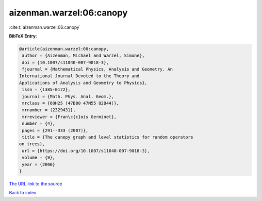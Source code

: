 aizenman.warzel:06:canopy
=========================

:cite:t:`aizenman.warzel:06:canopy`

**BibTeX Entry:**

.. code-block:: bibtex

   @article{aizenman.warzel:06:canopy,
    author = {Aizenman, Michael and Warzel, Simone},
    doi = {10.1007/s11040-007-9018-3},
    fjournal = {Mathematical Physics, Analysis and Geometry. An
   International Journal Devoted to the Theory and
   Applications of Analysis and Geometry to Physics},
    issn = {1385-0172},
    journal = {Math. Phys. Anal. Geom.},
    mrclass = {60H25 (47B80 47N55 82B44)},
    mrnumber = {2329431},
    mrreviewer = {Fran\c{c}ois Germinet},
    number = {4},
    pages = {291--333 (2007)},
    title = {The canopy graph and level statistics for random operators
   on trees},
    url = {https://doi.org/10.1007/s11040-007-9018-3},
    volume = {9},
    year = {2006}
   }

`The URL link to the source <ttps://doi.org/10.1007/s11040-007-9018-3}>`__


`Back to index <../By-Cite-Keys.html>`__
